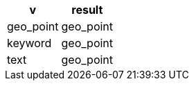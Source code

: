 [%header.monospaced.styled,format=dsv,separator=|]
|===
v | result
geo_point | geo_point
keyword | geo_point
text | geo_point
|===
